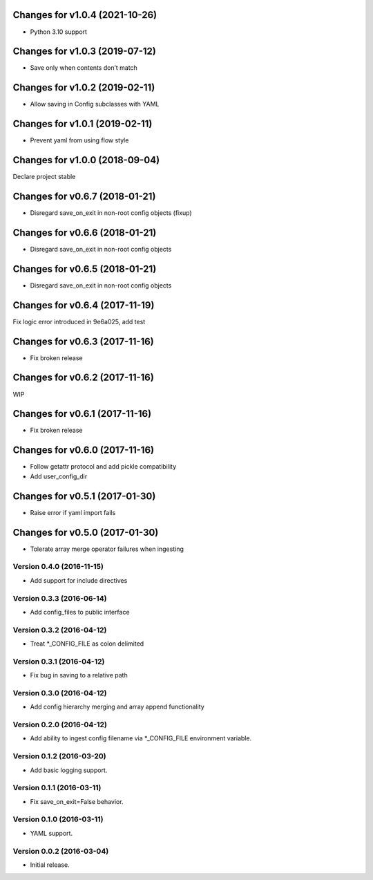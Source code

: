 Changes for v1.0.4 (2021-10-26)
===============================

-  Python 3.10 support

Changes for v1.0.3 (2019-07-12)
===============================

-  Save only when contents don’t match

Changes for v1.0.2 (2019-02-11)
===============================

-  Allow saving in Config subclasses with YAML

Changes for v1.0.1 (2019-02-11)
===============================

-  Prevent yaml from using flow style

Changes for v1.0.0 (2018-09-04)
===============================

Declare project stable

Changes for v0.6.7 (2018-01-21)
===============================

-  Disregard save\_on\_exit in non-root config objects (fixup)

Changes for v0.6.6 (2018-01-21)
===============================

-  Disregard save\_on\_exit in non-root config objects

Changes for v0.6.5 (2018-01-21)
===============================

-  Disregard save\_on\_exit in non-root config objects

Changes for v0.6.4 (2017-11-19)
===============================

Fix logic error introduced in 9e6a025, add test

Changes for v0.6.3 (2017-11-16)
===============================

-  Fix broken release

Changes for v0.6.2 (2017-11-16)
===============================

WIP

Changes for v0.6.1 (2017-11-16)
===============================

-  Fix broken release

Changes for v0.6.0 (2017-11-16)
===============================

-  Follow getattr protocol and add pickle compatibility

-  Add user\_config\_dir

Changes for v0.5.1 (2017-01-30)
===============================

-  Raise error if yaml import fails

Changes for v0.5.0 (2017-01-30)
===============================

-  Tolerate array merge operator failures when ingesting

Version 0.4.0 (2016-11-15)
--------------------------
- Add support for include directives

Version 0.3.3 (2016-06-14)
--------------------------
- Add config_files to public interface

Version 0.3.2 (2016-04-12)
--------------------------
- Treat *_CONFIG_FILE as colon delimited

Version 0.3.1 (2016-04-12)
--------------------------
- Fix bug in saving to a relative path

Version 0.3.0 (2016-04-12)
--------------------------
- Add config hierarchy merging and array append functionality

Version 0.2.0 (2016-04-12)
--------------------------
- Add ability to ingest config filename via *_CONFIG_FILE environment variable.

Version 0.1.2 (2016-03-20)
--------------------------
- Add basic logging support.

Version 0.1.1 (2016-03-11)
--------------------------
- Fix save_on_exit=False behavior.

Version 0.1.0 (2016-03-11)
--------------------------
- YAML support.

Version 0.0.2 (2016-03-04)
--------------------------
- Initial release.
